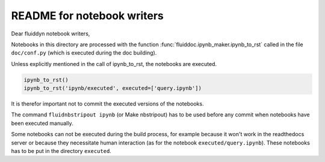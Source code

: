 README for notebook writers
===========================

Dear fluiddyn notebook writers,

Notebooks in this directory are processed with the function
:func:`fluiddoc.ipynb_maker.ipynb_to_rst` called in the file ``doc/conf.py``
(which is executed during the doc building).

Unless explicitly mentioned in the call of ipynb_to_rst, the notebooks are
executed.

.. code-block:: python

  ipynb_to_rst()
  ipynb_to_rst('ipynb/executed', executed=['query.ipynb'])


It is therefor important not to commit the executed versions of the notebooks.

The command ``fluidnbstripout ipynb`` (or Make nbstripout) has to be used before
any commit when notebooks have been executed manually.

Some notebooks can not be executed during the build process, for example
because it won't work in the readthedocs server or because they necessitate
human interaction (as for the notebook ``executed/query.ipynb``). These notebooks
has to be put in the directory ``executed``.
